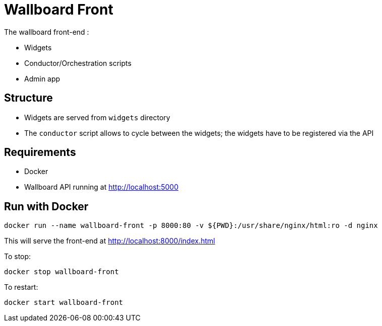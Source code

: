 = Wallboard Front

The wallboard front-end :

* Widgets
* Conductor/Orchestration scripts
* Admin app

== Structure
* Widgets are served from `widgets` directory
* The `conductor` script allows to cycle between the widgets; the widgets have to be registered via the API 

== Requirements
* Docker
* Wallboard API running at http://localhost:5000

== Run with Docker 
[source]
----
docker run --name wallboard-front -p 8000:80 -v ${PWD}:/usr/share/nginx/html:ro -d nginx
----

This will serve the front-end at http://localhost:8000/index.html

To stop:

[source]
----
docker stop wallboard-front
----

To restart:

[source]
----
docker start wallboard-front
----
